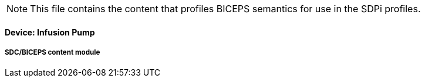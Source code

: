 
// = Device:  Infusion pump

NOTE:  This file contains the content that profiles BICEPS semantics for use in the SDPi profiles.

// 8.3.1
[sdpi_offset=1]
==== Device:  Infusion Pump

// 8.3.1.4
[sdpi_offset=4]
===== SDC/BICEPS content module


